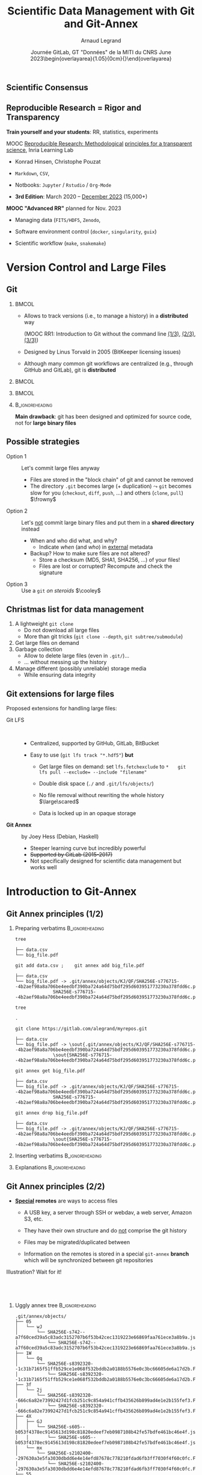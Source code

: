 # -*- coding: utf-8 -*-
# -*- mode: org -*-
#+Title:   Scientific Data Management with \newline Git and Git-Annex
#+Author: Arnaud Legrand\medskip\newline\logoInstitutions
#+DATE:  \vspace{3cm}Journée GitLab, GT "Données" de la MITI du CNRS\newline June 2023\newline\begin{overlayarea}{1.05\linewidth}{0cm}\vspace{-3.2cm}\hfill{\mylogo}\end{overlayarea}\vspace{-1.0cm}
#+LANGUAGE: en
#+STARTUP: beamer indent inlineimages logdrawer
#+TAGS: noexport(n)

#+PROPERTY: header-args  :session :eval never-export :exports both
#+DRAWERS: latex_headers

:latex_headers:
#+LaTeX_CLASS: beamer
#+LATEX_CLASS_OPTIONS: [10pt,presentation,xcolor={usenames,dvipsnames,svgnames,table}]
# # aspectratio=169
#+OPTIONS:   H:2 num:t toc:nil \n:nil @:t ::t |:t ^:nil -:t f:t *:t <:t
#+LATEX_COMPILER: lualatex -shell-escape
#+LATEX_HEADER: \usedescriptionitemofwidthas{bl}
#+LATEX_HEADER: \usepackage[T1]{fontenc}
#+LATEX_HEADER: \usepackage[utf8]{inputenc}
#+LATEX_HEADER: \usepackage{figlatex}
#+LATEX_HEADER: \usepackage[french]{babel}
#+LATEX_HEADER: \usepackage[normalem]{ulem}
#+LATEX_HEADER: %\usepackage{DejaVuSansMono}
#+LATEX_HEADER: \usepackage{ifthen,amsmath,amstext,gensymb,amssymb}
#+LATEX_HEADER: \usepackage{relsize}
#+LATEX_HEADER: \usepackage{boxedminipage,xspace,multicol}
#+LATEX_HEADER: %%%%%%%%% Begin of Beamer Layout %%%%%%%%%%%%%
#+LATEX_HEADER: \ProcessOptionsBeamer
#+LATEX_HEADER: \usetheme[numbering=fraction,titleformat=smallcaps,progressbar=frametitle]{metropolis}
#+LATEX_HEADER: \usepackage{fontawesome}
#+LATEX_HEADER: \usecolortheme[named=BrickRed]{structure}
#+LATEX_HEADER: %%%%%%%%% End of Beamer Layout %%%%%%%%%%%%%
#+LATEX_HEADER: \usepackage{array}
#+LATEX_HEADER: \newcolumntype{L}[1]{>{\raggedright\let\newline\\\arraybackslash\hspace{0pt}}m{#1}}
#+LATEX_HEADER: \newcolumntype{C}[1]{>{\centering\let\newline\\\arraybackslash\hspace{0pt}}m{#1}}
#+LATEX_HEADER: \newcolumntype{R}[1]{>{\raggedleft\let\newline\\\arraybackslash\hspace{0pt}}m{#1}}

#+LATEX_HEADER: %%%%%%%%% Begin of Minted Configuration %%%%%%%%%%%%%
#+LATEX_HEADER: \usepackage{minted}
#+LATEX_HEADER: \makeatletter\newcommand{\verbatimfont}[1]{\renewcommand{\verbatim@font}{\ttfamily#1}}\makeatother
#+LATEX_HEADER: \usepackage{fancyvrb}
#+LATEX_HEADER: \verbatimfont{\scriptsize}%
#+LATEX_HEADER: \let\oldendminted=\endminted
#+LATEX_HEADER: \def\endminted{\oldendminted\vspace{-2em}}
#+LATEX_HEADER: \definecolor{minted-background}{rgb}{.94,.94,.94}
#+LATEX_HEADER: \setminted{style=default}
#+LATEX_HEADER: \setminted{bgcolor=minted-background}
#+LATEX_HEADER: \setminted{frame=lines}
#+LATEX_HEADER: \setminted{linenos=true}
#+LATEX_HEADER: \renewcommand{\theFancyVerbLine}{\sffamily{\tiny\arabic{FancyVerbLine}}}

#+LATEX_HEADER: \setminted{fontsize=\scriptsize}
#+LATEX_HEADER: \usepackage{iftex}
#+LATEX_HEADER: \ifpdftex\usepackage{pmboxdraw}\else\usepackage{fontspec}\setmonofont{DejaVu Sans Mono}\fi % to enable characters like ├ and ─ 

#+LATEX_HEADER: %%%%%%%%% End of Minted Configuration %%%%%%%%%%%%%
#+LATEX_HEADER: \usepackage{xcolor}
#+LATEX_HEADER: \usepackage{color}
#+LATEX_HEADER: \usepackage{url} \urlstyle{sf}
#+LATEX_HEADER: \let\alert=\structure % to make sure the org * * works of tools
#+LATEX_HEADER: %\let\tmptableofcontents=\tableofcontents
#+LATEX_HEADER: %\def\tableofcontents{}
#+LATEX_HEADER: \let\hrefold=\href
#+LATEX_HEADER: %\usepackage{soulpos}
#+LATEX_HEADER: \usepackage{ifluatex}
#+LATEX_HEADER: \ifpdftex
#+LATEX_HEADER:   \usepackage[normalem]{ulem}\usepackage{soul}
#+LATEX_HEADER:   % \usepackage{color}
#+LATEX_HEADER:   \definecolor{lightorange}{rgb}{1,.9,.7}
#+LATEX_HEADER:   \sethlcolor{lightorange}
#+LATEX_HEADER:   \definecolor{lightgreen}{rgb}{.7,.9,.7}
#+LATEX_HEADER:   \makeatother
#+LATEX_HEADER:      \renewcommand{\href}[2]{\hrefold{#1}{\SoulColor{lightorange}\hl{#2}}}
#+LATEX_HEADER:      % \renewcommand{\uline}[1]{\SoulColor{lightorange}\hl{#1}}
#+LATEX_HEADER:      % \renewcommand{\emph}[1]{\SoulColor{lightorange}\hl{#1}}
#+LATEX_HEADER:   \makeatletter
#+LATEX_HEADER:   \newcommand\SoulColor[1]{%
#+LATEX_HEADER:   \sethlcolor{#1}%
#+LATEX_HEADER:   \let\set@color\beamerorig@set@color%
#+LATEX_HEADER:   \let\reset@color\beamerorig@reset@color}
#+LATEX_HEADER: \else
#+LATEX_HEADER:    \usepackage[soul]{lua-ul}
#+LATEX_HEADER:    \usepackage{tcolorbox}
#+LATEX_HEADER:      \renewcommand{\href}[2]{\hrefold{#1}{\begin{tcolorbox}[colback=orange!30!white,size=minimal,hbox,on line]{#2}\end{tcolorbox}}}
#+LATEX_HEADER:      \let\textttold=\texttt
#+LATEX_HEADER:      \renewcommand\texttt[1]{\begin{tcolorbox}[colback=green!30!white,size=minimal,hbox,on line]{\smaller\textttold{#1}}\end{tcolorbox}}
#+LATEX_HEADER: \fi
#+LATEX_HEADER: % 
#+LATEX_HEADER: % \renewcommand\alert[1]{\SoulColor{lightgreen}\hl{#1}}
#+LATEX_HEADER: % \AtBeginSection{\begin{frame}{Outline}\tableofcontents\end{frame}}
#+LATEX_HEADER: \usepackage[export]{adjustbox}
#+LATEX_HEADER: \graphicspath{{fig/}}
#+LATEX_HEADER: \usepackage{tikzsymbols}
#+LATEX_HEADER: \def\smiley{\Smiley[1][green!80!white]}
#+LATEX_HEADER: \def\frowny{\Sadey[1][red!80!white]}
#+LATEX_HEADER: \def\winkey{\Winkey[1][yellow]}
#+LATEX_HEADER: \def\scared{\Sey[1][blue!20!white]}
#+LATEX_HEADER: \def\cooley{\Cooley[1][yellow]}
#+LATEX_HEADER: \def\sey{\Sey[1][blue!30!white]}
#+LATEX_HEADER: \def\neutrey{\Neutrey[1][orange!80!white]}
#+LATEX_HEADER: \def\JDEVlogo{\raisebox{-1.3em}{\includegraphics[height=1cm]{./images/Logo_Grid5000.png}}}
#+LATEX_HEADER: \def\mylogo{\includegraphics[height=2.5cm]{./images/in_science_we_trust.jpg}}
#+LATEX_HEADER: \def\logoInstitutions{\includegraphics[height=.7cm]{./images/Logo-UGA2020.pdf}\quad\includegraphics[height=.7cm]{./images/Logo-CNRS.pdf}\quad\includegraphics[height=.7cm]{./images/Logo-Inria.pdf}\includegraphics[height=.7cm]{./images/Logo-LIG2.pdf}\vspace{-.7cm}}
#+LATEX_HEADER: %\usepackage{pgf}  
#+LATEX_HEADER: %\logo{\pgfputat{\pgfxy(-2,6.5)}{\pgfbox[center,base]{\includegraphics[height=1cm]{./images/jdevLogo.pdf}}}}

#+LaTeX: \newsavebox{\temp}

#+BEGIN_EXPORT latex
  \newcommand{\myfbox}[2][gray!20]{\bgroup\scalebox{.7}{\colorbox{#1}{{\vphantom{pS}#2}}}\egroup} % \fbox
  %\def\myfbox#1{#1} % \fbox
  \def\HPC{\myfbox[gray!40]{HPC}}
  \def\NET{\myfbox[gray!40]{Network}}
  \def\SG{\myfbox[gray!40]{Smart Grids}}
  \def\ECO{\myfbox[gray!40]{Economics}}
  \def\PRIV{\myfbox[gray!40]{Privacy}}
  \def\TRACING{\myfbox[red!20]{Tracing}}
  \def\SIM{\myfbox[green!20]{Simulation}}
  \def\VIZ{\myfbox[red!40]{Visualization}}
  \def\MODELING{\myfbox[green!40]{Stochastic Models}}
  \def\OPT{\myfbox[blue!20]{Optimization}}
  \def\GT{\myfbox[blue!40]{Game Theory}}
#+END_EXPORT

#+BEGIN_EXPORT latex
\def\etal{\textit{et al.}\xspace}
\def\eg{e.g.,\xspace}
#+END_EXPORT

#+BEGIN_EXPORT latex
\def\changefont#1{%
  \setbeamertemplate{itemize/enumerate body begin}{#1}
  \setbeamertemplate{itemize/enumerate subbody begin}{#1}
  #1}
\makeatletter

\def\rv#1{\ensuremath{\textcolor{blue}{#1}}\xspace} % DarkBlue
#+END_EXPORT

#+BEGIN_EXPORT latex
\newcommand{\Norm}{\ensuremath{\mathcal{N}}\xspace}
\newcommand{\Unif}{\ensuremath{\mathcal{U}}\xspace}
\newcommand{\Triang}{\ensuremath{\mathcal{T}}\xspace}
\newcommand{\Exp}{\ensuremath{\mathcal{E}}\xspace}
\newcommand{\Bernouilli}{\ensuremath{\mathcal{B}}\xspace}
\newcommand{\Like}{\ensuremath{\mathcal{L}}\xspace}
\newcommand{\Model}{\ensuremath{\mathcal{M}}\xspace}
\newcommand{\E}{\ensuremath{\mathbb{E}}\xspace}
\def\T{\ensuremath{\theta}\xspace}
\def\Th{\ensuremath{\hat{\theta}}\xspace}
\def\Tt{\ensuremath{\tilde{\theta}}\xspace}
\def\Y{\ensuremath{y}\xspace}
\def\Yh{\ensuremath{\hat{y}}\xspace}
\def\Yt{\ensuremath{\tilde{y}}\xspace}
\let\epsilon=\varepsilon
\let\leq=\leqslant
\let\geq=\geqslant

\def\Scalebox#1{\scalebox{.9}{#1}}
\def\ScaleboxI#1{\Scalebox{\textit{#1}}}

\def\pillar#1#2{~\hbox{\hspace{-1em}\rlap{#1}\hspace{4cm}\includegraphics[height=1cm]{#2}}}
\verbatimfont{\scriptsize}
\let\oldalert=\alert
#+END_EXPORT
:end:

:gitannex_headers:
#+LaTeX: \newsavebox{\tempInit}
#+LaTeX: \newsavebox{\tempAdd}
#+LaTeX: \newsavebox{\tempEmpty}
#+LaTeX: \newsavebox{\tempClone}
#+LaTeX: \newsavebox{\tempGet}
#+LaTeX: \newsavebox{\tempDrop}

#+LATEX_HEADER: \usepackage{tikz}
#+LATEX_HEADER: \usetikzlibrary{babel}
#+LATEX_HEADER: \usetikzlibrary{positioning}
#+LATEX_HEADER: \usetikzlibrary{fit}
#+LATEX_HEADER: \usepackage{gitdags}

#+begin_export latex
\tikzset{
  gitannexs node/.style={
    draw,
    node distance = 1.4em,
    drop shadow   = {opacity=0.15},
    font          = \fontfamily{lmtt}\selectfont\small,
  },
  ANNEXedge/.style={
    semithick,
    draw = white,
  },
  ANNEXrefedge/.style={
    ANNEXedge,
    thick,
    densely dotted,
  },
  ANNEXcommit/.style={
    gitannexs node,
    shape                        = rectangle,
    minimum height               = 1.6em,
    minimum width                = 2em,
    draw                         = solarized-base01,
    fill                         = solarized-green!20,
    very thick,
  },
  graphs/ANNEX/.style={
    nodes          = ANNEXcommit,
    edges          = ANNEXedge,
    branch down    = 3em,
    grow left sep = 1.5em,
  },
  gitareas/.style={
    gitannexs node,
    shape           = rectangle,
    minimum width   = 7em,
    minimum height  = 3em,
    text opacity    = 0.75,
    semithick,
  },
  gitSA/.style={
    gitareas,
    anchor = north west,
    xshift = 1em,
    yshift = -1em,
    draw   = solarized-orange,
    fill   = solarized-orange!5,
    text   = solarized-orange,
  },
  gitWT/.style={
    gitareas,
    node distance = .6em,
    draw          = solarized-violet,
    fill          = solarized-violet!5,
    text          = solarized-violet,
  },
  resetarrows/.style={
    -Stealth,
    dashed,
    thick,
    draw         = solarized-base02,
    draw opacity = .75,
  },
  highlighted commit/.style={
    ANNEXcommit,
    reset preaction,
    fill opacity = 0,
    draw         = solarized-base02,
  },
  missing commits/.style={
    reset preaction,
    draw opacity = 0.2,
    fill opacity = 0.2,
  },
  placeholder commits/.style={
    reset preaction,
    draw opacity = 0,
    fill opacity = 0,
  },
  graphs/missing/.style={
    missing commits,
    target edge style = placeholder commits,
  },
  graphs/placeholder/.style={
    placeholder commits,
    target edge style = placeholder commits,
  },
  blob/.style={
    shape          = dogeared,
    minimum width  = 2em,
    minimum height = 2.82em,
    node distance  = .75em,
    line join      = bevel,
    draw           = black,
    fill           = white,
    align          = left,
    font           = \ttfamily\tiny,
  },
}
#+end_export
:end:

#+latex: \let\oldsection=\section
#+latex: \def\nosection#1{}
#+latex: \let\section=\nosection

* Test                                                             :noexport:
* 
#+latex: \let\section=\oldsection
** Scientific Consensus
#+latex: \hbox{\hspace{-.1\linewidth}\includegraphics[width=1.2\linewidth]{images/logo/open-review.png}\hspace{-.1\linewidth}}
** Reproducible Research = Rigor and Transparency
#+latex: \centerline{\includegraphics[height=2cm]{images/logo/FAIR_data_principles.jpg}}\pause\vspace{-.2cm}
#+latex: \centerline{\bf Good research requires time and resources}

\textbf{Train yourself and your students}: RR, statistics, experiments\medskip

#+latex: \begin{columns}\begin{column}[t]{.76\linewidth}\small
      \alert{MOOC} [[https://learninglab.inria.fr/en/mooc-recherche-reproductible-principes-methodologiques-pour-une-science-transparente/][Reproducible Research: Methodological]] [[https://learninglab.inria.fr/en/mooc-recherche-reproductible-principes-methodologiques-pour-une-science-transparente/][principles for a transparent science]], Inria Learning Lab \vspace{-.3em}
     - Konrad Hinsen, Christophe Pouzat \vspace{-.5em}
     - =Markdown=, =CSV=,
       #+latex:  \uline{\texttt{\alert{GitLab}}} \vspace{-.5em}
     - Notbooks: =Jupyter= / =Rstudio= / =Org-Mode= \vspace{-.5em}
     - *3rd Edition*: March 2020 -- _December 2023_ (15,000+)
#+latex: \end{column}\hspace{-.7cm}\begin{column}[t]{.3\linewidth}
    #+LaTeX: \includegraphics[width=\linewidth,valign=t]{images/mooc_rr.png}
#+latex: \end{column}\end{columns}\medskip\pause

\small\hspace{-.4cm} *MOOC "Advanced RR"* planned for Nov. 2023
- Managing data (=FITS/HDF5=, =Zenodo=,
  #+latex:  \uline{\texttt{\alert{SWH}}}
  #+latex:  \uline{\texttt{\alert{git annex}}})\vspace{-.2em}
- Software environment control (=docker=, =singularity=, =guix=)\vspace{-.2em}
- Scientific workflow (=make=, =snakemake=)
** Reproducibility "Crisis": Socio-technical Challenges           :noexport:
#+BEGIN_EXPORT latex
\vspace{-.3cm}
\null\hspace{-.2cm}\hbox{
\begin{columns}
  \begin{column}{.4\linewidth}
    \begin{overlayarea}{\linewidth}{8cm}
      \includegraphics[scale=.2]{images/reproducibility-graphic-online2.jpg}\\
      \includegraphics[scale=.2]{images/reproducibility-graphic-online3.jpg}
      % \includegraphics<3>[scale=.25]{images/reproducibility-graphic-online4.jpg}%
      % \includegraphics<4>[scale=.25]{images/reproducibility-graphic-online5.jpg}
    \end{overlayarea}
  \end{column}\hspace{-.2cm}%
  \begin{column}{.66\linewidth}\begin{overlayarea}{\linewidth}{8cm}\vspace{-.7em}
#+END_EXPORT
\small
[[http://www.nature.com/news/1-500-scientists-lift-the-lid-on-reproducibility-1.19970][1,500 scientists lift the lid on reproducibility]], Nature, May 2016

\normalsize *\bf Social causes* \small
- \footnotesize Fraud, conflict of interest (pharmaceutic, \dots)
- \footnotesize  *No incentive* to reproduce/check our own work (afap), nor the
  work of others (big results!), nor to allow others to check
  (competition)
- \footnotesize  Peer review *does not scale*: 1M+ articles per year!

- _*Emerging practices*_: DORA/Plan S/COARA, DMP and FAIR data, artefact
  evaluation, reproducibility badges, reproducibility challenges, open
  reviews, \dots

\normalsize *\bf Methodological/technical causes*
- \footnotesize The many biases (apophenia, confirmation, hindsight,
  experimenter, ...): *bad designs*
- \footnotesize Selective reporting, weak analysis (*statistics*, *data manipulation
  mistakes*, *computational errors*)
- \footnotesize  \bf _*Lack of information, code/raw data unavailable*_

#+BEGIN_EXPORT latex
    \end{overlayarea}
  \end{column}
\end{columns}}
#+END_EXPORT
** Different Reproducibility Concerns in Modern Science           :noexport:
# _Distinguish between:_
# #+LaTeX: \begin{columns}\begin{column}[b]{.4\linewidth}
# - experimental science
# - observational science
# #+LaTeX: \end{column}\begin{column}[b]{.6\linewidth}
# - computational science (simulation)
# - (big) data analysis
# #+LaTeX: \end{column}\end{columns}%\bigskip
\small
- Biology, Oncology :: sample provenance, clinical trials 
  #+latex: \hbox{\hfill$\leadsto$ standardized protocols\hspace{-1cm}}
- Psychology, Nutrition :: HARKING, p-hacking \hfill$\leadsto$ pre-registration\pause
- Genomics :: software engineering, computational reproducibility,
  provenance
- Computational fluid dynamics :: numerical chaos, parallel architectures\pause
- /Artificial Intelligence/ :: most of the above $\winkey$ \medskip

\vspace{-1em}
/The processing steps between raw observations and findings have gotten
increasingly numerous and complex/
#+BEGIN_EXPORT latex
\vspace{-.5em}\begin{center}
%  \includegraphics<-+>[width=.75\linewidth]{images/iceberg_publication-1.png}%
%  \includegraphics<+>[width=.75\linewidth]{images/iceberg_publication-2.png}%
  \includegraphics<-+>[width=.75\linewidth]{images/iceberg_publication-3.png}%
%  \includegraphics<+>[width=.75\linewidth]{images/iceberg_publication-4.png}%
  \includegraphics<+->[width=.75\linewidth]{images/iceberg_publication-5.png}\smallskip
  
  \uncover<.>{\normalsize\bf Reproducible Research = Bridging the Gap by working Transparently}
\end{center}
#+END_EXPORT

* Version Control and Large Files
** Git
***                                                                 :BMCOL:
:PROPERTIES:
:BEAMER_col: .8
:END:
- Allows to track versions (i.e., to manage a history) in a
  *distributed* way

  (MOOC RR1: Introduction to Git without the command line [[https://www.youtube.com/watch?v=iub0_uVWGmg][(1/3)]],
  [[https://www.youtube.com/watch?v=4xsd8jHyVpk][(2/3)]], [[https://www.youtube.com/watch?v=5EFyKBF1wWw][(3/3)]])

- Designed by Linus Torvald in 2005 (BitKeeper licensing issues)

- Although many common git workflows are centralized (e.g., through
  GitHub and GitLab), git is *distributed*
***                                                                 :BMCOL:
:PROPERTIES:
:BEAMER_col: .2
:END:
#+latex: \hbox{\hspace{.7cm}\rlap{\includegraphics[width=\linewidth]{./images/linus2.jpg}}}\vspace{2.2cm}
***                                                                 :BMCOL:
:PROPERTIES:
:BEAMER_col: .2
:END:
***                                                       :B_ignoreheading:
:PROPERTIES:
:BEAMER_env: ignoreheading
:END:
\bigskip
*Main drawback*: git has been designed and optimized for 
source code, not for *large binary files*
** Possible strategies
- Option 1 :: Let's commit large files anyway
  - Files are stored in the "block chain" of git and cannot be removed
  - The directory =.git= becomes large (+ duplication) $\leadsto$ =git=
    becomes slow for you (=checkout=, =diff=, =push=, ...) and others
    (=clone=, =pull=) \hfill $\frowny$ \pause
- Option 2 :: Let's _not_ commit large binary files and put them in a
  *shared directory* instead
  - When and who did what, and why? 
    - Indicate /when/ (and /who/) in _external_ metadata
  - Backup? How to make sure files are not altered?
    - Store a checksum (MD5, SHA1, SHA256, ...) of your files!
    - Files are lost or corrupted? Recompute and check the signature\pause
- Option 3 :: Use a =git= /on steroids/ \hfill $\cooley$
** Christmas list for data management
1. A lightweight =git clone= 
   - Do not download all large files
   - More than git tricks (=git clone --depth=, =git subtree/submodule=)\pause
2. Get large files on demand\pause
3. Garbage collection
   - Allow to delete large files (even in =.git/=)\dots
   - \dots without messing up the history\pause
4. Manage different (possibly unreliable) storage media
   - While ensuring data integrity
** Git extensions for large files
Proposed extensions for handling large files:
- Git LFS ::  
  - Centralized, supported by GitHub, GitLab, BitBucket
  - Easy to use (=git lfs track "*.hdf5"=) \textbf{but} \pause
    #  fails *most* requirements
    - Get large files on demand: set ~lfs.fetchexclude~ to ~*~ \newline\quad
       ~git lfs pull --exclude= --include "filename"~
       # https://github.com/git-lfs/git-lfs/issues/2717
    - Double disk space (~./~ and ~.git/lfs/objects/~)
      #+latex: \hfill$\large\frowny$\pause
    - No file removal without rewriting the whole history \hfill$\large\scared$
    - Data is locked up in an opaque storage
      #+latex: \hfill$\large\frowny$\medskip\pause
    
- *Git Annex* :: by Joey Hess (Debian, Haskell)
  - Steeper learning curve but \newline incredibly powerful
  - +Supported by GitLab (2015-2017)+
  - Not specifically designed for scientific\newline data management
    but works well
#+latex: \vspace{-2.9cm}\null\hfill{\includegraphics[width=.29\linewidth]{./images/joey.jpg}\hspace{-.3cm}}
* Introduction to Git-Annex
** Git Annex principles (1/2)
*** Preparing verbatims                                   :B_ignoreheading:
:PROPERTIES:
:BEAMER_env: ignoreheading
:END:
  #+latex: \begin{lrbox}{\tempInit}\begin{minipage}{1.3\linewidth} 
  #+begin_src shell :results output :exports both
  tree
  #+end_src

  #+begin_example
├── data.csv
└── big_file.pdf
  #+end_example
  #+latex: \end{minipage}\end{lrbox}

  #+latex: \begin{lrbox}{\tempAdd}\begin{minipage}{1.3\linewidth} 
  #+begin_src shell :results output :exports both
  git add data.csv ;    git annex add big_file.pdf
  #+end_src

  #+begin_example
├── data.csv
└── big_file.pdf -> .git/annex/objects/KJ/QF/SHA256E-s776715--4b2aef98a8a706be4eedbf390ba724a64d75bdf295d603951773230a378fdd6c.pdf/
              SHA256E-s776715--4b2aef98a8a706be4eedbf390ba724a64d75bdf295d603951773230a378fdd6c.pdf
  #+end_example
  #+latex: \end{minipage}\end{lrbox}

  #+latex: \begin{lrbox}{\tempEmpty}\begin{minipage}{1.3\linewidth} 
  #+begin_src shell :results output :exports both
  tree
  #+end_src

  #+begin_example
.
  #+end_example
  #+latex: \end{minipage}\end{lrbox}

  #+latex: \begin{lrbox}{\tempClone}\begin{minipage}{1.3\linewidth} 
  #+begin_src shell :results output :exports both
  git clone https://gitlab.com/alegrand/myrepos.git
  #+end_src

  #+begin_example
├── data.csv
└── big_file.pdf -> \sout{.git/annex/objects/KJ/QF/SHA256E-s776715--4b2aef98a8a706be4eedbf390ba724a64d75bdf295d603951773230a378fdd6c.pdf/}
              \sout{SHA256E-s776715--4b2aef98a8a706be4eedbf390ba724a64d75bdf295d603951773230a378fdd6c.pdf}
  #+end_example
  #+latex: \end{minipage}\end{lrbox}

  #+latex: \begin{lrbox}{\tempGet}\begin{minipage}{1.3\linewidth} 
  #+begin_src shell :results output :exports both
  git annex get big_file.pdf
  #+end_src

  #+begin_example
├── data.csv
└── big_file.pdf -> .git/annex/objects/KJ/QF/SHA256E-s776715--4b2aef98a8a706be4eedbf390ba724a64d75bdf295d603951773230a378fdd6c.pdf/
              SHA256E-s776715--4b2aef98a8a706be4eedbf390ba724a64d75bdf295d603951773230a378fdd6c.pdf
  #+end_example
  #+latex: \end{minipage}\end{lrbox}

  #+latex: \begin{lrbox}{\tempDrop}\begin{minipage}{1.3\linewidth} 
  #+begin_src shell :results output :exports both
  git annex drop big_file.pdf
  #+end_src

  #+begin_example
├── data.csv
└── big_file.pdf -> .git/annex/objects/KJ/QF/SHA256E-s776715--4b2aef98a8a706be4eedbf390ba724a64d75bdf295d603951773230a378fdd6c.pdf/
              \sout{SHA256E-s776715--4b2aef98a8a706be4eedbf390ba724a64d75bdf295d603951773230a378fdd6c.pdf}
  #+end_example
  #+latex: \end{minipage}\end{lrbox}

*** Inserting verbatims                                   :B_ignoreheading:
:PROPERTIES:
:BEAMER_env: ignoreheading
:END:
#+latex: \begin{overlayarea}{\linewidth}{3cm}
#+latex: \only<1>{\scalebox{.9}{\usebox{\tempInit}}}%
#+latex: \only<2>{\scalebox{.9}{\usebox{\tempAdd}}}%
#+latex: \only<3>{\scalebox{.9}{\usebox{\tempEmpty}}}%
#+latex: \only<4>{\scalebox{.9}{\usebox{\tempClone}}}%
#+latex: \only<5>{\scalebox{.9}{\usebox{\tempGet}}}%
#+latex: \only<6>{\scalebox{.9}{\usebox{\tempDrop}}}%
#+latex: \end{overlayarea}

*** Explanations                                          :B_ignoreheading:
:PROPERTIES:
:BEAMER_env: ignoreheading
:END:
#+begin_export latex
\begin{overlayarea}{\linewidth}{4cm}
  \begin{itemize}
  \item<2-> The project is populated with \textbf{symbolic links} to the
    large files which end up in \texttt{.git/annex/objects} \hfill
    (\texttt{git annex add})\\[0pt]
    \uncover<2->{%
      \begin{itemize}
      \item $\leadsto$ No wasted space with file duplication
      \item Large files are identified by their content (SHA256 by default)
      \end{itemize}%
    }
  \item<4-> \texttt{git clone} will retrieve only symbolic links for annexed files\\[0pt]
    \uncover<5->{%
      \begin{itemize}
      \item $\leadsto$ Get (and check) content with \texttt{git annex get}
      \end{itemize}
    }
  \item<6> Files may be \texttt{git annex drop}ed (from the annex)
  \end{itemize}
\end{overlayarea}
#+end_export
** Git Annex principles (2/2)
- *_Special_ remotes* are ways to access files
  - A USB key, a server through SSH or webdav, a web server, Amazon
    S3, etc.
  - They have their own structure and do _not_ comprise the git history
  - Files may be migrated/duplicated between 
    #+latex: \rlap{(special) remotes}
  - Information on the remotes is stored in a special =git-annex= *branch*
    which will be synchronized between git repositories\medskip

#+begin_center
Illustration? Wait for it!
#+end_center
**  
:PROPERTIES:
:BEAMER_OPT: fragile
:END:
*** Uggly annex tree                                      :B_ignoreheading:
:PROPERTIES:
:BEAMER_env: ignoreheading
:END:

#+latex: \begin{lrbox}{\tempAdd}\begin{minipage}{1.6\linewidth} 
#+begin_example
.git/annex/objects/
├── 05
│   └── wJ
│       └── SHA256E-s742--a7f60ced39a5c83adc3152707b6f53b42cec1319223e66869faa761ece3a8b9a.json
│           └── SHA256E-s742--a7f60ced39a5c83adc3152707b6f53b42cec1319223e66869faa761ece3a8b9a.json
├── 1W
│   └── Qq
│       └── SHA256E-s8392320--1c31b7165f51ffb529ce1e068f532bddb2a0188b5576e0c3bc66605de6a17d2b.FTS
│           └── SHA256E-s8392320--1c31b7165f51ffb529ce1e068f532bddb2a0188b5576e0c3bc66605de6a17d2b.FTS
├── 3f
│   └── 2j
│       └── SHA256E-s8392320--666c6a82e73992427d1fcb251c9c854a941cffb435626b899ad4e1e2b155fef3.FTS
│           └── SHA256E-s8392320--666c6a82e73992427d1fcb251c9c854a941cffb435626b899ad4e1e2b155fef3.FTS
├── 4X
│   ├── GJ
│   │   └── SHA256E-s605--b053f4378ec9145613d198c81820edeef7eb0987108b42fe57bdfe461bc46e4f.json
│   │       └── SHA256E-s605--b053f4378ec9145613d198c81820edeef7eb0987108b42fe57bdfe461bc46e4f.json
│   └── mx
│       └── SHA256E-s2102400--297630a3e5fa3030dbdd6e4e14efd87678c778210fdad6fb3ff7030f4f60c0fc.FTS
│           └── SHA256E-s2102400--297630a3e5fa3030dbdd6e4e14efd87678c778210fdad6fb3ff7030f4f60c0fc.FTS
├── 55
│   ├── f7
│   │   └── SHA256E-s2102400--49b875863775ad54d7a5ca0ce678a1f5edf0398875214ffa9083535d8956d7b3.FTS
│   │       └── SHA256E-s2102400--49b875863775ad54d7a5ca0ce678a1f5edf0398875214ffa9083535d8956d7b3.FTS
│   └── QZ
│       └── SHA256E-s3424--dec8ab57c92c3eb4fdbaee905644250b9c138a25ffc44c9676bed9e5a57c1c53.json
│           └── SHA256E-s3424--dec8ab57c92c3eb4fdbaee905644250b9c138a25ffc44c9676bed9e5a57c1c53.json
├── 5J
│   ├── 3g
│   │   └── SHA256E-s1653--b804f9d6c5711d09caace4cfad13fdf96605e8c12bef3feca97821c5d34f442c.json
│   │       └── SHA256E-s1653--b804f9d6c5711d09caace4cfad13fdf96605e8c12bef3feca97821c5d34f442c.json
│   └── JG
│       └── SHA256E-s1010--886ac5b33c937bd763e34829c18c420c3f5f8aef09e9a2fc315407ecba64d838.json
│           └── SHA256E-s1010--886ac5b33c937bd763e34829c18c420c3f5f8aef09e9a2fc315407ecba64d838.json
├── 5p
#+end_example
#+latex: \end{minipage}\end{lrbox}
*** Project tree                                          :B_ignoreheading:
:PROPERTIES:
:BEAMER_env: ignoreheading
:END:
#+latex: \begin{lrbox}{\tempClone}\begin{minipage}{1.1\linewidth} 
#+begin_example
project_name/
├── README.md             # overview of the project
├── data/                 # data files used in the project
│   ├── README.md         # describes where data came from
│   └── \textcolor{structure}{big_file.hdf5 -> .git/annex/objects/KJ/QF/SHA256E-s776715--....hdf5}
│   └── subfolder/        # may contain subdirectories
├── processed_data/       # intermediate files from the analysis
├── manuscript/           # manuscript describing the results
├── results/              # results of the analysis (data, tables, figures)
├── src/                  # contains all code in the project
│   ├── LICENSE           # license for your code
│   ├── requirements.txt  # software requirements and dependencies
│   └── ...
└── doc/                  # documentation for your project
    ├── index.rst
    └── ...
#+end_example
#+latex: \end{minipage}\end{lrbox}

*** Header                                                         :ignore:
#+BEGIN_EXPORT latex
\null\vspace{-8mm}
\scalebox{.6}{
    \begin{tikzpicture}[remember picture]
      \tikzset{DAGcommit/.append style={minimum height = 1em, minimum width=1em},
          DAGedge/.append style={thin},
          DAGrefedge/.append style={thin},
          special commit/.style={DAGcommit,fill= solarized-red!20}}
#+END_EXPORT

*** Chloé                                                          :ignore:
#+BEGIN_EXPORT latex
% Chloé
\node (historique de Chloe) at (2,0) [anchor=south] {\tikz[remember picture]{
        % Commit DAG
        \onslide<1-3>{
            \gitDAG[grow up=0.75, branch left=0.75]{
                A -- B -- C;
            };
        }
        \onslide<4-7>{
            \gitDAG[grow up=0.75, branch left=0.75]{
                A -- B -- C;
            };
            \gitDAG[grow up=0.75, branch right=0]{
                a1[right= 0.2cm of A];
                a2[right= 0.2cm of C];
                a1 -- a2;
            };
            \gitbranch{git-annex}{right=of a2}{a2}
        }
        \onslide<8>{
            \gitDAG[grow up=0.75, branch left=0.75]{
                A -- B -- C -- D[placeholder] -- E[placeholder];
            };
            \gitDAG[grow up=0.75, branch right=0]{
                a1[right= 0.2cm of A];
                a2[right= 0.2cm of C];
                a3[right= 0.2cm of D];
                a1 -- a2 -- a3;
            };
            \gitbranch{git-annex}{right=of a3}{a3}
        }
        \onslide<9->{
            \gitDAG[grow up=0.75, branch left=0.75]{
                A -- B -- C -- D[placeholder] -- E[placeholder];
            };
            \gitDAG[grow up=0.75, branch right=0]{
                a1[right= 0.2cm of A];
                a2[right= 0.2cm of C];
                a3[right= 0.2cm of D];
                a4[right= 0.2cm of E];
                a1 -- a2 -- a3 -- a4;
            };
            \gitbranch{git-annex}{right=of a4}{a4}
        }
        \onslide<1->{\gitbranch{master}{left=of C}{C}}
        \node (alice) [DAGref,fill = white, below= of A] {\includegraphics[height=10mm]{images/alice.jpg}};
    }
};
% Annex
\node (Annexe de Chloe) [below=0.35 of historique de Chloe.south] {\tikz[remember picture]{
   \onslide<4-8>{\graph[ANNEX, grow down=0.75]{file1 --    file2    };}
   \onslide<9->{\graph[ANNEX, grow down=0.75]{file1[missing] --    file2    [missing]};}
}};
\only<13>{\node (wtree) [right= -2.2cm of historique de Chloe] {\begin{overlayarea}{0mm}{0mm}\vspace{-1cm}\scalebox{.7}{\colorbox{minted-background}{\usebox{\tempClone}}}\end{overlayarea}};}%
#+END_EXPORT
*** Server                                                :B_ignoreheading:
:PROPERTIES:
:BEAMER_env: ignoreheading
:END:
#+BEGIN_EXPORT latex
% USB
\node (Serveur commun) at (8,0) [anchor=north east] {\tikz[remember picture]{
   \uncover<7-8>{\graph[ANNEX, grow down=0.75]{  X [placeholder] };}
   \onslide<9->{\graph[ANNEX, grow down=0.75]{  X [placeholder] -- file1 --    file2    };}
   \uncover<7->{\node (server) [DAGref,fill = white, above= -.5cm of  X ] {\includegraphics[height=20mm]{images/server.png}};}
}};
\node (historique serveur) [above= 0cm of Serveur commun] {\tikz[scale = .5, every node/.style={transform shape}, remember picture]{
        \onslide<15->{
            \gitDAG[grow up=0.75, branch left=0.75]{
                A -- B -- C -- D[placeholder] -- E[placeholder] -- F[placeholder];
            };
            \gitDAG[grow up=0.75, branch right=0]{
                a1[right= 0.2cm of A];
                a2[right= 0.2cm of C];
                a3[right= 0.2cm of D];
                a4[right= 0.2cm of E];
                a5[right= 0.2cm of F];
                a1 -- a2 -- a3 -- a4 -- a5;
            };
            \gitbranch{git-annex}{right=of a5}{a5}
        }
}};
#+END_EXPORT
*** Benoit                                                         :ignore:
#+BEGIN_EXPORT latex
% Chloé
\node (historique de Benoit) at (11,0) [anchor=south] {\tikz[remember picture]{
        % Commit DAG
        \onslide<1-2>{
            \gitDAG[grow up=0.75, branch left=0.75]{
                A[placeholder]
            };
        }
        \onslide<3-5>{
            \gitDAG[grow up=0.75, branch left=0.75]{
                A -- B -- C;
            };
        }
        \onslide<6-10>{
            \gitDAG[grow up=0.75, branch left=0.75]{
                A -- B -- C;
            };
            \gitDAG[grow up=0.75, branch right=0]{
                a1[right= 0.2cm of A];
                a2[right= 0.2cm of C];
                a1 -- a2;
            };
            \gitbranch{git-annex}{right=of a2}{a2}
        }
        \onslide<11>{
            \gitDAG[grow up=0.75, branch left=0.75]{
                A -- B -- C -- D[placeholder] -- E[placeholder];
            };
            \gitDAG[grow up=0.75, branch right=0]{
                a1[right= 0.2cm of A];
                a2[right= 0.2cm of C];
                a3[right= 0.2cm of D];
                a4[right= 0.2cm of E];
                a1 -- a2 -- a3 -- a4;
            };
            \gitbranch{git-annex}{right=of a4}{a4}
        }
        \onslide<12->{
            \gitDAG[grow up=0.75, branch left=0.75]{
                A -- B -- C -- D[placeholder] -- E[placeholder] -- F[placeholder];
            };
            \gitDAG[grow up=0.75, branch right=0]{
                a1[right= 0.2cm of A];
                a2[right= 0.2cm of C];
                a3[right= 0.2cm of D];
                a4[right= 0.2cm of E];
                a5[right= 0.2cm of F];
                a1 -- a2 -- a3 -- a4 -- a5;
            };
            \gitbranch{git-annex}{right=of a5}{a5}
        }
        % Branch
        \onslide<3->{\gitbranch{master}{left=of C}{C}}
        \node (bob) [DAGref,fill = white, below= of A] {\includegraphics[height=10mm]{images/bob.jpg}};
    }
};
% Annex
\node (Annexe de Benoit) [below=0.35 of historique de Benoit.south] {\tikz[remember picture]{
   \onslide<4-11>{\graph[ANNEX, grow down=0.75]{file1[missing] --    file2    [missing]};}
   \onslide<12->{\graph[ANNEX, grow down=0.75]{file1 --    file2    };}
}};
#+END_EXPORT
*** Gitlab                                                         :ignore:
#+BEGIN_EXPORT latex
% Dépôt origin
\node at (7,7) [font=\fontfamily{lmtt}\selectfont\small] (origin) {\tikz[scale = .5, every node/.style={transform shape}, remember picture]{
   % Commit DAG
        \onslide<1>{
            \gitDAG[grow up=0.75, branch left=0.75]{
                A[placeholder]
            };
        }
        \onslide<2-5>{
            \gitDAG[grow up=0.75, branch left=0.75]{
                A -- B -- C
            };
            % Branch
            \gitbranch{master}{left=of C}{C}
        }
        \onslide<5-9>{
            \gitDAG[grow up=0.75, branch left=0.75]{
                A -- B -- C;
            };
            \gitDAG[grow up=0.75, branch right=0]{
                a1[right= 0.2cm of A];
                a2[right= 0.2cm of C];
                a1 -- a2;
            };
            \gitbranch{git-annex}{right=of a2}{a2}
        }
        \onslide<10->{
            \gitDAG[grow up=0.75, branch left=0.75]{
                A -- B -- C -- D[placeholder] -- E[placeholder];
            };
            \gitDAG[grow up=0.75, branch right=0]{
                a1[right= 0.2cm of A];
                a2[right= 0.2cm of C];
                a3[right= 0.2cm of D];
                a4[right= 0.2cm of E];
                a1 -- a2 -- a3 -- a4;
            };
            \gitbranch{git-annex}{right=of a4}{a4}
        }
        \node[DAGref,fill = white, below= of A] {\includegraphics[height=2cm]{images/Logo_GitLab.png}};
    }
};
#+END_EXPORT
*** Actions                                               :noexport:ignore:
#+BEGIN_EXPORT latex
      \onslide<1-2>{
          % Remote branch
          \gitremotebranch
          [origmaster]
          {master}
          {right=of C}
          {C}
      }
      % Actions
      % Push de Benoît
      \draw<3>[->,-Latex] (historique de Benoit) to[out=90,in=0] node[midway,font=\scriptsize,above right]{\texttt{git push}} (origin);
      \onslide<3-5>{
          % Remote branch
          \gitremotebranch
          [origmaster]
          {master}
          {right=of E}
          {E}
      }

      % Pull de Chloé
      \draw<4>[->,-Latex] (origin) to[out=180,in=90] node[midway,font=\scriptsize,above left]{\texttt{git pull}} (historique de Chloe);

      % Push de Chloé
      \draw<6>[->,-Latex] (historique de Chloe) to[out=90,in=180] node[midway,font=\scriptsize,above left]{\texttt{git push}} (origin);

      % Push raté de Benoît
      \draw<7>[->,-Latex] (historique de Benoit) to[out=90,in=0] node[midway,font=\scriptsize,above right, strike out, draw=red, line width=2pt]{\texttt{git push}} (origin);
      \onslide<6-8>{
          % Remote branch
          \gitremotebranch
          [origmaster]
          {master}
          {right=of F}
          {F}
      }

      % Pull de Benoît
      \draw<8>[->,-Latex] (origin) to[out=0,in=90] node[midway,font=\scriptsize,above right]{\texttt{git pull}\quad \normalsize \fbox{Conflict?}} (historique de Benoit);

      % Push de Benoît
      \draw<9>[->,-Latex] (historique de Benoit) to[out=90,in=0] node[midway,font=\scriptsize,above right]{\texttt{git push}} (origin);
      \onslide<9-10>{
          % Remote branch
          \gitremotebranch
          [origmaster]
          {master}
          {right=of H}
          {H}
      }

      % Pull de Chloé
      \draw<10>[->,-Latex] (origin) to[out=180,in=90]
      node[midway,font=\scriptsize,above left]{\texttt{git pull}}
      (historique de Chloe);
#+END_EXPORT
*** Actions                                        :B_ignoreheading:ignore:
:PROPERTIES:
:BEAMER_env: ignoreheading
:END:
#+BEGIN_EXPORT latex
      % Push de Chloé
      \draw<2>[->,-Latex] (historique de Chloe) to[out=90,in=180] node[midway,font=\normalsize,above left]{\texttt{git push}} (origin);

      % Pull de Benoit
      \draw<3>[->,-Latex] (origin) to[out=0,in=90] node[midway,font=\normalsize,above left]{\texttt{git pull}} (historique de Benoit);

      % Push annex de Chloé
      \draw<5>[->,-Latex] (historique de Chloe) to[out=90,in=180] node[midway,font=\normalsize,above left]{\texttt{git annex sync}} (origin);

      % Pull annex de Benoit
      \draw<6>[->,-Latex] (origin) to[out=0,in=90] node[midway,font=\normalsize,above right]{\texttt{git annex sync}} (historique de Benoit);

      % Git annex copy d'Alice
      \draw<8>[->,-Latex] (Annexe de Chloe) to[out=270,in=0] node[midway,font=\normalsize,above right]{\texttt{git annex copy -{}-to USB}} (store USB de Chloe);

      % Git annex copy d'Alice
      \draw<9>[->,-Latex] (Annexe de Chloe) to[out=270,in=180] node[midway,font=\normalsize,above= .5cm]{\texttt{git annex move -{}-to server}} (Serveur commun);

      % Push annex de Chloé
      \draw<10>[->,-Latex] (historique de Chloe) to[out=90,in=180] node[midway,font=\normalsize,above left]{\texttt{git annex sync}} (origin);

      % Pull annex de Benoit
      \draw<11>[->,-Latex] (origin) to[out=0,in=90] node[midway,font=\normalsize,above right]{\texttt{git annex sync}} (historique de Benoit);

      % Git annex copy d'Alice
      \draw<12>[->,-Latex] (Serveur commun) to[out=0,in=270] node[midway,font=\normalsize,below right]{\texttt{git annex copy -{}-from server}} (Annexe de Benoit);

#+END_EXPORT
*** USB key                                               :B_ignoreheading:
:PROPERTIES:
:BEAMER_env: ignoreheading
:END:
#+BEGIN_EXPORT latex
% USB
\node (store USB de Chloe) at (0,0) [anchor=north east] {\tikz[remember picture]{
   \onslide<7>{\graph[ANNEX, grow down=0.75]{  very big file [placeholder] };}
   \onslide<8->{\graph[ANNEX, grow down=0.75]{  very big file [placeholder] --    file2    };}
   \onslide<7->{\node (usb) [DAGref,fill = white, above= -.5cm of  very big file ] {\includegraphics[height=10mm]{images/usb-key.png}};}
   \only<14>{\node (tree) [right= .3cm of usb] {\begin{overlayarea}{0mm}{0mm}\vspace{-1cm}\scalebox{.7}{\colorbox{minted-background}{\usebox{\tempAdd}}}\end{overlayarea}};}%
}};
\node (git USB) [above=0.35 of store USB de Chloe] {\tikz[scale = .5, every node/.style={transform shape}, remember picture]{
        \onslide<15>{
            \gitDAG[grow up=0.75, branch left=0.75]{
                A -- B -- C -- D[placeholder] -- E[placeholder];
            };
            \gitDAG[grow up=0.75, branch right=0]{
                a1[right= 0.2cm of A];
                a2[right= 0.2cm of C];
                a3[right= 0.2cm of D];
                a4[right= 0.2cm of E];
                a1 -- a2 -- a3 -- a4;
            };
            \gitbranch{git-annex}{right=of a4}{a4}
        }
}};

#+END_EXPORT
*** Footer                                                         :ignore:
#+BEGIN_EXPORT latex
    \end{tikzpicture}}
#+END_EXPORT
** Data integrity
- Hash (SHA1, SHA256, SHA512, ...) for integrity
- Robust internal naming convention compatible with every file-system
- Minimal number of copies per suffix, directory, ...
- All remotes and special remotes can be verified
  - =git fsck= and =git annex fsck=
  - standard remotes: local verification, transmit the result
  - special remotes: may require to transfer all data to verify

* Scientific Data Management With Git-Annex
** Git Annex for data integrity (1/3)
*** Situation #1: External data
Data are produced and made available read-only\newline\null\hfill(directory, web server, hard
drive)\medskip\newline
What could possibly go wrong?
#+latex: \newline\uncover<2->{{\em\footnotesize Let's assume data had been imported in \em\texttt{git annex}}}
1. New data
   #+latex: \newline\uncover<2->{{\em\footnotesize Just reimport, duplicates will stored only once!}}
2. Data is moved around
   #+latex: \newline\uncover<3->{{\em\footnotesize So what?}}
3. Data behind a filename is altered
   #+latex: \newline\uncover<3->{{\footnotesize \texttt{git annex} \em will warn you right away.}}
4. Data silently disappears
   #+latex: \newline\uncover<4->{{\em\footnotesize Is there a copy in another remote? Otherwise, if you ever get this file back, your old symlink will work.}}
** Importing data: example
=git-annex= can pull files down from the web and bittorrent. 

#+latex: \begin{minipage}{1.08\linewidth}
#+begin_src shell :session *shell* :results output :exports both
cd data/
git annex addurl --preserve-filename --pathdepth=2 \ 
    https://www.sidc.be/DATA/uset/Wlight/2014/06/UPH20140601105039.FTS 
#+end_src

#+RESULTS:
: addurl https://www.sidc.be/DATA/uset/Wlight/2014/06/UPH20140601105039.FTS
: (to uset/Wlight/2014/06/UPH20140601105039.FTS) ok
: (recording state in git...)

#+latex: \end{minipage}\medskip

This is a /(special) url remote/ from which data can only be pulled
- only ~git annex get~ (no ~git annex copy~ nor ~git annex move~)
** Git Annex for data integrity (2/3)
*** Situation #2: Collaborative data production/analysis
- Members of a team are both data /producers/ and /consumers/
- Read-Write permissions on a server to share data

What will ultimately happen?
1. No more space on your laptop
   #+latex: \newline\uncover<2->{{\footnotesize \emph{Just} \texttt{git annex drop} \emph{or} \texttt{git annex move -{}-to=my-usb-drive}}}
2. No more space on the server
   #+latex: \newline\uncover<3->{{\footnotesize \texttt{git annex drop -{}-from=server} \em checks how many copies are available\hspace{-1cm}}}
   #+latex: \newline\uncover<3->{{\em\footnotesize No miracle, if the only copy was on your colleague's stolen laptop...}}
3. You inadvertently change the content of a file
   #+latex: \newline\uncover<4->{{\footnotesize \texttt{Permission denied}. \emph{You should} \texttt{git annex unlock} \emph{it first}}}
4. Is this data reproducible?
   #+latex: \newline\uncover<5->{{\footnotesize \emph{Just} \texttt{rm}, \emph{rerun}, \texttt{git annex add}, \emph{and} \texttt{git status}}}
** Setting up a shared data store
=git-annex= can store files in Amazon S3, Glacier, WebDAV, or on a rsync
server through ssh:\vspace{-.5em}

#+begin_src shell :session *shell* :results output :exports both
git annex initremote g5k-rsync type=rsync \
    rsyncurl=grenoble.g5k:/home/alegrand/git-annex-rsync/ 
git annex describe g5k-rsync "Rsync server on Grid5000"
#+end_src
\vspace{.5em}\pause

This is a /special remote/, i.e., :
- the file hierarchy is not on the server
  - files are stored with the annex structure (SHA256 names)
- the git history is not on the server
  - only the annexed files

\pause
Information on this remote (in the ~git-annex~ branch) will need to be
regularly synchronized betwen team members
- ~git annex sync --only-annex~ to GitLab or GitHub

*Bonus*: Files stored on special remotes can easily be *encrypted*!
** Git Annex for data integrity (3/3)
*** Situation #3: Publication to the community
- You want to publish part of your data for a publication
- Others should not have to know nor to use `git-annex`

*Many* possible options
1. Make your git repository and your data server public

   # \bgroup\em\footnotesize Why not? Yet, everyone can see everything you did...\egroup 

   \bgroup\em\footnotesize Wait, making the data server public? How?
   \egroup\pause

2. Clean up in a specific branch and publish its head

   \bgroup\footnotesize /Just/ =git rm= /before/ ~git annex export~ 
   \hspace{-.4em}ing

   Large. History remains hidden\egroup
3. Same as above but publish the content of a few files

   \bgroup\footnotesize ~git annex unannex file; git add file~ 

   /then/ ~clone~ /with a/ ~--single-branch --depth=1~

   History is hidden. SHA256 are visible, anyone can check!\egroup \hfill\cooley\pause

_Make it easy for others to import your work_
** Preparing the archiving

There is even a prototype to use Zenodo as a special remote
- Smooth storing and archiving of file \cooley
- Files are identified by their SHA256
- Archiving then amounts to push a ~tar.gz~ of the content of
  your git repository (which points to the SHA256 files)
- Sensitive files could be stored on an encrypted remote and be made
  available to only a few persons
* Conclusion
#+latex: \let\section=\nosection
** Attention points
Clearly define:
- Data stores: servers, USB drives, ...
  - USB drives used to share data or only to extend your laptop?\pause
- Access rights (read/write, privacy/encryption) of both:
  - Git repositories (normal remotes)
  - Data stores (special remotes)\pause
- Backup policy
  - Who is allowed to drop files on the server?
  - How much can you trust remotes?
  - Minimal number of copies?
  - Favorite remotes (for bandwidth)
** What makes git-annex relevant in our context?
# https://writequit.org/articles/getting-started-with-git-annex.html
- Protection: corrupted data will be detected\pause
- Made to last: \bgroup\small [[https://git-annex.branchable.com/future_proofing/][https://git-annex.branchable.com/future_proofing/]] \egroup\pause
- Backup and storage extendability: your data is not locked in an
  opaque cloud\pause
- Location tracking: ~git-annex whereis~, ~git-annex list~, and ~git-annex enableremote~\bigskip

#+begin_center
*Let's be honest, the learning curve is a bit steep,*

*but it's worth it!*
#+end_center

#+latex: \centerline{\includegraphics[width=.6\linewidth]{images/logo/open-review.png}}
*  
** The Elephant in the Room                                       :noexport:
#+latex: \hbox{\hspace{-1cm}\includegraphics[height=2.55cm]{images/climate/science_is_clear.png}%
#+latex: \includegraphics[height=2.55cm]{images/climate/climate_nasa_gov_effects.png}}

[[https://www.ipcc.ch/report/ar6/syr/][IPCC]], [[https://zenodo.org/record/3553579][IPBES]], [[https://climate.nasa.gov/][https://climate.nasa.gov/]]

1. Global climate change is \textbf{not} a future problem
2. It is \textbf{entirely} due to human activity \pause
3. /9 out of 10 IPCC scientists/ \newline
   /believe overshoot is likely/ \newline [[https://www.nature.com/articles/d41586-021-02990-w][Nature survey, Nov. 2021]]

   #+latex: \vspace{-1.8cm}\hbox{\hspace{6.1cm}\includegraphics[width=.55\linewidth]{images/climate/ipcc_nature_survey.png}}

   #+latex: \vspace{-.8cm}

*\bf +Several+ scenarios on the table*
  - What will research look like/be used for in such a world?
  - Energy optimization/saving \ne sobriety and frugality
** The Elephant in the Room: Climate Change \hfill1/2
#+latex: \hbox{\hspace{-1cm}\includegraphics[height=2.55cm]{images/climate/science_is_clear.png}%
#+latex: \includegraphics[height=2.55cm]{images/climate/climate_nasa_gov_effects.png}}
\small\vspace{-1em}
[[https://www.ipcc.ch/report/ar6/syr/][IPCC]], [[https://zenodo.org/record/3553579][IPBES]], [[https://climate.nasa.gov/][https://climate.nasa.gov/]] \vspace{-1em}

#+ATTR_BEAMER: :overlay <+->
1. Global climate change is \textbf{not} a future problem\vspace{-.5em}
2. It is \textbf{entirely} due to human activity\vspace{-.5em}
3. /9 out of 10 IPCC scientists believe overshoot is likely/ 
   #+latex: \rlap{\footnotesize
   #+latex: }

#+BEGIN_EXPORT latex
\vspace{-2em}
\null\hspace{-.2cm}\hbox{
    \begin{overlayarea}{\linewidth}{5cm}
      \begin{center}
        \only<1>{\vspace{-2em}}%
        \includegraphics<1>[height=4cm]{images/climate/global_average_temperature_evolution.png}%
        \includegraphics<1>[height=4cm]{images/climate/alberta.png}%
        \hbox{\hspace{-1cm}\includegraphics<2>[width=.6\linewidth]{images/climate/GIEC-graphique_result.png}%
        \includegraphics<2>[width=.6\linewidth]{images/climate/GIEC-graphique-2_result.png}}%
        \includegraphics<3>[height=3.5cm]{images/climate/ipcc_nature_survey.png}
      \end{center}\vspace{-1.5em}
      \begin{flushright}
        \only<1>{\scriptsize \href{https://en.wikipedia.org/wiki/Global_temperature_record}{https://en.wikipedia.org/wiki/Global\_temperature\_record}\hfill}%
        \only<1>{\scriptsize \href{https://en.wikipedia.org/wiki/2023_Alberta_wildfires}{2023 Alberta wildfires} 
                             \href{https://lethbridgenewsnow.com/2023/05/23/alberta-forest-land-scorched-by-2023-wildfires-surpasses-one-million-hectares-mark/}{($>1$ Mha)}}
        \only<2>{\vspace{-2em}\scriptsize \href{https://en.wikipedia.org/wiki/Paris_Agreement}{Paris Agreement'15} $\sim$ Net Zero by 2050  \hfill \href{https://report.ipcc.ch/ar6syr/pdf/IPCC_AR6_SYR_SPM.pdf}{Latest IPCC report}}
        \only<3>{\vspace{-1.5em}\scriptsize \href{https://www.nature.com/articles/d41586-021-02990-w}{Nature survey, Nov. 2021}}
      \end{flushright}
    \end{overlayarea}
}
#+END_EXPORT

   #+latex: \vspace{-.8cm}
** The Elephant in the Room: Climate Change \hfill2/2
\vspace{-.5em}
\small 
- Put aside  biodiversity loss, pollution, freshwater, land system change\dots ::
#+BEGIN_EXPORT latex
\vspace{-1em}
\null\hbox{\hspace{-.5cm}%
\includegraphics[height=3.8cm]{images/climate/carbon_footprint_france.png}%
\includegraphics[height=3.8cm]{images/climate/carbon_footprint_france_split.png}%
}
\vspace{-1cm}
\begin{flushright}
  \scriptsize \href{https://www.nosviesbascarbone.org/}{https://www.nosviesbascarbone.org/}%
\end{flushright}
\vspace{-.3cm}
#+END_EXPORT
\pause
  #+LaTeX: \null\hbox{\hspace{-.5cm}\begin{columns}\begin{column}[b]{.4\linewidth}\centering
  #+LaTeX:     \includegraphics[height=2.18cm]{images/climate/ecolos-pont-de-sully-extinction-rebellion.jpg}%
  #+LaTeX: \end{column}\hspace{-.5cm}\begin{column}[b]{.9\linewidth}
  #   - Éco-terroristes, islamo-gauchistes, décivilisation, ...
  *\bf\small\quad French government response* \scriptsize
  - /Verdissement de l'industrie: « pause » sur les normes environnementales/
  - /Loi de programmation militaire (+41%)/
  - [[https://www.ecologie.gouv.fr/trajectoire-rechauffement-reference-ouverture-consultation-publique][/Nous devons préparer la France à une élévation de la température de 4 °C/]]
  - Academia ? PEPR 5G, Cloud, NUMPEX, Quantique, IA, Agroécologie et numérique
  #+LaTeX: \end{column}\end{columns}}\pause
- +Several+ scenarios on the table ::  
  - What will research/CS look like/be used for in such a world?
  - Energy optimization/saving \ne sobriety and frugality

* Emacs Setup                                                      :noexport:
This document has local variables in its postembule, which should
allow Org-mode (9) to work seamlessly without any setup. If you're
uncomfortable using such variables, you can safely ignore them at
startup. Exporting may require that you copy them in your .emacs.

# ###############################
# Local Variables:
# eval: (setq my-utils-file "ox-extra.el")
# eval: (load-file (expand-file-name my-utils-file (file-name-directory (buffer-file-name))))
# eval: (ox-extras-activate '(ignore-headlines))
# eval: (setq org-latex-listings 'minted)
# eval: (setq org-latex-tables-centered nil)
# eval: (setq org-latex-pdf-process '("lualatex -shell-escape -interaction nonstopmode -output-directory %o %f"))
# End:
